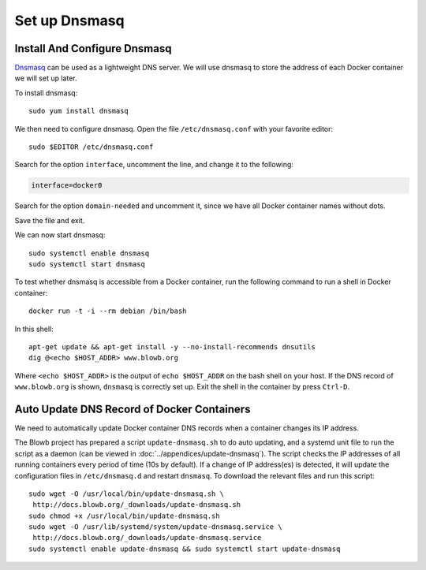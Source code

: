 Set up Dnsmasq
==============

Install And Configure Dnsmasq
-----------------------------

`Dnsmasq <http://www.thekelleys.org.uk/dnsmasq/doc.html>`_ can be used as a lightweight DNS server. We will use dnsmasq
to store the address of each Docker container we will set up later.

To install dnsmasq:
::

   sudo yum install dnsmasq

We then need to configure dnsmasq. Open the file ``/etc/dnsmasq.conf`` with your favorite editor:
::

   sudo $EDITOR /etc/dnsmasq.conf

Search for the option ``interface``, uncomment the line, and change it to the following:

.. code-block:: cfg

   interface=docker0

Search for the option ``domain-needed`` and uncomment it, since we have all Docker container names without dots.

Save the file and exit.

We can now start dnsmasq:
::

   sudo systemctl enable dnsmasq
   sudo systemctl start dnsmasq

To test whether dnsmasq is accessible from a Docker container, run the following command to run a shell in Docker
container:
::

   docker run -t -i --rm debian /bin/bash

In this shell:
::

   apt-get update && apt-get install -y --no-install-recommends dnsutils
   dig @<echo $HOST_ADDR> www.blowb.org

Where ``<echo $HOST_ADDR>`` is the output of ``echo $HOST_ADDR`` on the bash shell on your host. If the DNS record
of ``www.blowb.org`` is shown, ``dnsmasq`` is correctly set up. Exit the shell in the container by press ``Ctrl-D``.

Auto Update DNS Record of Docker Containers
-------------------------------------------

We need to automatically update Docker container DNS records when a container changes its IP address.

The Blowb project has prepared a script ``update-dnsmasq.sh`` to do auto updating, and a systemd unit file to run the
script as a daemon (can be viewed in :doc:`../appendices/update-dnsmasq`). The script checks the IP addresses of all
running containers every period of time (10s by default). If a change of IP address(es) is detected, it will update the
configuration files in ``/etc/dnsmasq.d`` and restart ``dnsmasq``. To download the relevant files and run this script:
::

   sudo wget -O /usr/local/bin/update-dnsmasq.sh \
    http://docs.blowb.org/_downloads/update-dnsmasq.sh
   sudo chmod +x /usr/local/bin/update-dnsmasq.sh
   sudo wget -O /usr/lib/systemd/system/update-dnsmasq.service \
    http://docs.blowb.org/_downloads/update-dnsmasq.service
   sudo systemctl enable update-dnsmasq && sudo systemctl start update-dnsmasq

